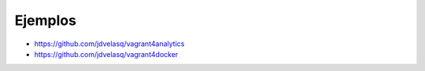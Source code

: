 Ejemplos
======================================================================================================

* https://github.com/jdvelasq/vagrant4analytics

* https://github.com/jdvelasq/vagrant4docker